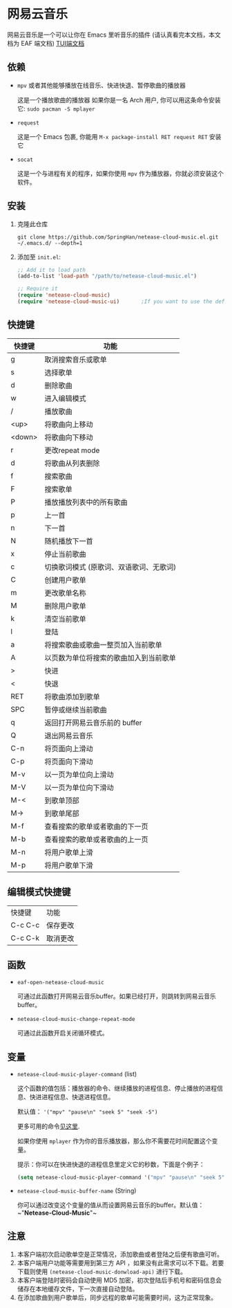 * 网易云音乐
  网易云音乐是一个可以让你在 Emacs 里听音乐的插件 (请认真看完本文档，本文档为 EAF 端文档)
  [[file:./README.org][TUI端文档]]

  [[./demo.png]]
** 依赖
   - ~mpv~ 或者其他能够播放在线音乐、快进快退、暂停歌曲的播放器

     这是一个播放歌曲的播放器
     如果你是一名 Arch 用户, 你可以用这条命令安装它: ~sudo pacman -S mplayer~
   - ~request~

     这是一个 Emacs 包裹, 你能用 ~M-x package-install RET request RET~ 安装它
   - ~socat~
     
     这是一个与进程有关的程序，如果你使用 ~mpv~ 作为播放器，你就必须安装这个软件。
** 安装
   1. 克隆此仓库
      #+begin_src shell
        git clone https://github.com/SpringHan/netease-cloud-music.el.git ~/.emacs.d/ --depth=1
      #+end_src
   2. 添加至 ~init.el~:
      #+begin_src emacs-lisp
        ;; Add it to load path
        (add-to-list 'load-path "/path/to/netease-cloud-music.el")

        ;; Require it
        (require 'netease-cloud-music)
        (require 'netease-cloud-music-ui)       ;If you want to use the default TUI, you should add this line in your configuration.
      #+end_src
** 快捷键
   | 快捷键 | 功能                                    |
   |--------+-----------------------------------------|
   | g      | 取消搜索音乐或歌单                      |
   | s      | 选择歌单                                |
   | d      | 删除歌曲                                |
   | w      | 进入编辑模式                            |
   | /      | 播放歌曲                                |
   | <up>   | 将歌曲向上移动                          |
   | <down> | 将歌曲向下移动                          |
   | r      | 更改repeat mode                         |
   | d      | 将歌曲从列表删除                        |
   | f      | 搜索歌曲                                |
   | F      | 搜索歌单                                |
   | P      | 播放播放列表中的所有歌曲                |
   | p      | 上一首                                  |
   | n      | 下一首                                  |
   | N      | 随机播放下一首                          |
   | x      | 停止当前歌曲                            |
   | c      | 切换歌词模式 (原歌词、双语歌词、无歌词) |
   | C      | 创建用户歌单                            |
   | m      | 更改歌单名称                            |
   | M      | 删除用户歌单                            |
   | k      | 清空当前歌单                            |
   | l      | 登陆                                    |
   | a      | 将搜索歌曲或歌曲一整页加入当前歌单      |
   | A      | 以页数为单位将搜索的歌曲加入到当前歌单  |
   | >      | 快进                                    |
   | <      | 快退                                    |
   | RET    | 将歌曲添加到歌单                        |
   | SPC    | 暂停或继续当前歌曲                      |
   | q      | 返回打开网易云音乐前的 buffer           |
   | Q      | 退出网易云音乐                          |
   | C-n    | 将页面向上滑动                          |
   | C-p    | 将页面向下滑动                          |
   | M-v    | 以一页为单位向上滑动                    |
   | M-V    | 以一页为单位向下滑动                    |
   | M-<    | 到歌单顶部                              |
   | M->    | 到歌单尾部                              |
   | M-f    | 查看搜索的歌单或者歌曲的下一页          |
   | M-b    | 查看搜索的歌单或者歌曲的上一页          |
   | M-n    | 将用户歌单上滑                          |
   | M-p    | 将用户歌单下滑                          |
** 编辑模式快捷键
   | 快捷键  | 功能     |
   | C-c C-c | 保存更改 |
   | C-c C-k | 取消更改 |
** 函数
   - ~eaf-open-netease-cloud-music~

     可通过此函数打开网易云音乐buffer。如果已经打开，则跳转到网易云音乐buffer。

   - ~netease-cloud-music-change-repeat-mode~

     可通过此函数开启关闭循环模式。
** 变量
   - ~netease-cloud-music-player-command~ (list)

     这个函数的值包括：播放器的命令、继续播放的进程信息、停止播放的进程信息、快进进程信息、快退进程信息。

     默认值： ~'("mpv" "pause\n" "seek 5" "seek -5")~
     
     更多可用的命令[[https://github.com/SpringHan/netease-cloud-music.el/issues/3][见这里]].

     如果你使用 ~mplayer~ 作为你的音乐播放器，那么你不需要花时间配置这个变量。

     提示：你可以在快进快退的进程信息里定义它的秒数，下面是个例子：

     #+begin_src emacs-lisp
       (setq netease-cloud-music-player-command '("mpv" "pause\n" "seek 5" "seek -5"))
     #+end_src

   - ~netease-cloud-music-buffer-name~ (String)

     你可以通过改变这个变量的值从而设置网易云音乐的buffer。默认值：~"*Netease-Cloud-Music*"~

** 注意
   1. 本客户端初次启动歌单空是正常情况，添加歌曲或者登陆之后便有歌曲可听。
   2. 本客户端用户功能等需要用到第三方 API ，如果没有此需求可以不下载。若要下载则使用 ~(netease-cloud-music-donwload-api)~ 进行下载。
   3. 本客户端登陆时密码会自动使用 MD5 加密，初次登陆后手机号和密码信息会储存在本地缓存文件，下一次直接自动登陆。
   4. 在添加歌曲到用户歌单后，同步远程的歌单可能需要时间，这为正常现象。
